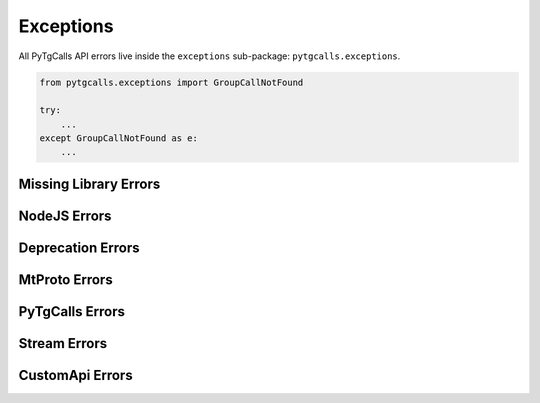Exceptions
==========
All PyTgCalls API errors live inside the ``exceptions`` sub-package: ``pytgcalls.exceptions``.

.. code-block:: python

    from pytgcalls.exceptions import GroupCallNotFound

    try:
        ...
    except GroupCallNotFound as e:
        ...

Missing Library Errors
----------------------
.. autoexception:: pytgcalls.exceptions.NodeJSNotInstalled()


NodeJS Errors
-------------
.. autoexception:: pytgcalls.exceptions.NodeJSNotRunning()

Deprecation Errors
------------------
.. autoexception:: pytgcalls.exceptions.TooOldNodeJSVersion()
.. autoexception:: pytgcalls.exceptions.TooOldPyrogramVersion()
.. autoexception:: pytgcalls.exceptions.TooOldTelethonVersion()

MtProto Errors
--------------
.. autoexception:: pytgcalls.exceptions.InvalidMtProtoClient()
.. autoexception:: pytgcalls.exceptions.NoMtProtoClientSet()
.. autoexception:: pytgcalls.exceptions.NoActiveGroupCall()

PyTgCalls Errors
----------------
.. autoexception:: pytgcalls.exceptions.PyTgCallsAlreadyRunning()
.. autoexception:: pytgcalls.exceptions.GroupCallNotFound()

Stream Errors
-------------
.. autoexception:: pytgcalls.exceptions.InvalidStreamMode()
.. autoexception:: pytgcalls.exceptions.NoVideoSourceFound()
.. autoexception:: pytgcalls.exceptions.InvalidVideoProportion()
.. autoexception:: pytgcalls.exceptions.NoAudioSourceFound()

CustomApi Errors
----------------
.. autoexception:: pytgcalls.exceptions.TooManyCustomApiDecorators()